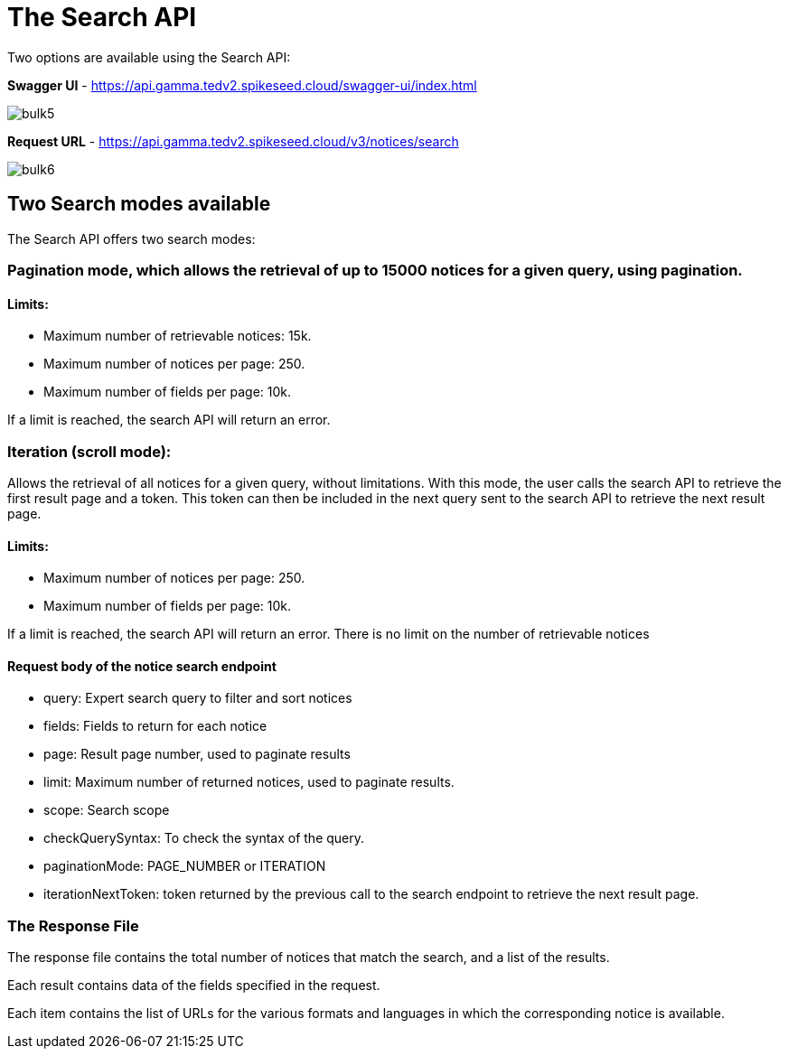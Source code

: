 :doctitle: The Search API

Two options are available using the Search API:

*Swagger UI* - https://api.gamma.tedv2.spikeseed.cloud/swagger-ui/index.html

image::../images/bulk5.png[]

*Request URL* - https://api.gamma.tedv2.spikeseed.cloud/v3/notices/search


image::../images/bulk6.png[]

== Two Search modes available

The Search API offers two search modes:

=== Pagination mode, which allows the retrieval of up to 15000 notices for a given query, using pagination.

==== Limits:
* Maximum number of retrievable notices: 15k.
* Maximum number of notices per page: 250.
* Maximum number of fields per page: 10k.

If a limit is reached, the search API will return an error.

=== Iteration (scroll mode):

Allows the retrieval of all notices for a given query, without limitations. With this mode, the user calls the search API to retrieve the first result page and a token. This token can then be included in the next query sent to the search API to retrieve the next result page.


==== Limits:
* Maximum number of notices per page: 250.
* Maximum number of fields per page: 10k.

If a limit is reached, the search API will return an error. There is no limit on the number of retrievable notices

==== Request body of the notice search endpoint
* query: Expert search query to filter and sort notices
* fields: Fields to return for each notice
* page: Result page number, used to paginate results
* limit: Maximum number of returned notices, used to paginate results.
* scope: Search scope
* checkQuerySyntax: To check the syntax of the query.
* paginationMode: PAGE_NUMBER or ITERATION
* iterationNextToken: token returned by the previous call to the search endpoint to retrieve the next result page.

=== The Response File

The response file contains the total number of notices that match the search, and a list of the results.

Each result contains data of the fields specified in the request.

Each item contains the list of URLs for the various formats and languages in which the corresponding notice is available.



